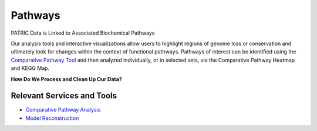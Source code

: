 Pathways
========

PATRIC Data is Linked to Associated Biochemical Pathways

Our analysis tools and interactive visualizations allow users to highlight regions of genome loss or conservation and ultimately look for changes within the context of functional pathways. Pathways of interest can be identified using the `Comparative Pathway Tool <http://docs.patricbrc.org/user_guides/organisms_taxon/pathways.html>`_ and then analyzed individually, or in selected sets, via the Comparative Pathway Heatmap and KEGG Map.

**How Do We Process and Clean Up Our Data?**

.. image:: images/pathways.jpg
   :alt: Pathways Chart
   
Relevant Services and Tools
---------------------------

- `Comparative Pathway Analysis <https://patricbrc.org/app/ComparativePathway>`_
- `Model Reconstruction <https://patricbrc.org/app/Reconstruct>`_
